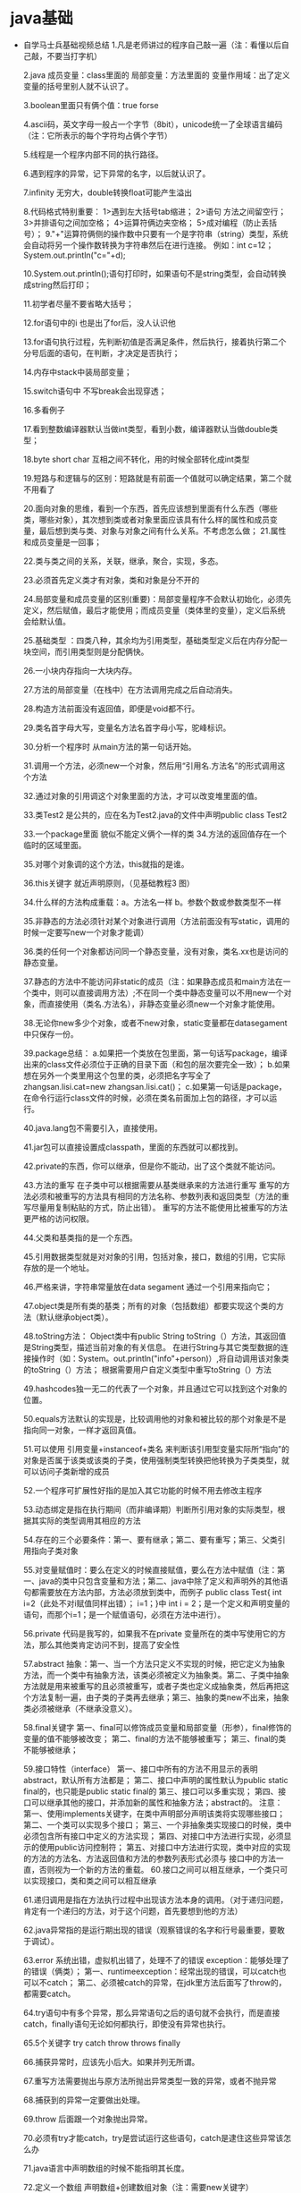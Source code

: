 * java基础
  + 自学马士兵基础视频总结
    1.凡是老师讲过的程序自己敲一遍（注：看懂以后自己敲，不要当打字机）

    2.java 成员变量：class里面的  局部变量：方法里面的
    变量作用域：出了定义变量的括号里别人就不认识了。

    3.boolean里面只有俩个值：true forse

    4.ascii码，英文字母一般占一个字节（8bit），unicode统一了全球语言编码（注：它所表示的每个字符均占俩个字节）

    5.线程是一个程序内部不同的执行路径。

    6.遇到程序的异常，记下异常的名字，以后就认识了。

    7.infinity 无穷大，double转换float可能产生溢出

    8.代码格式特别重要：
        1>遇到左大括号tab缩进；
        2>语句 方法之间留空行；
        3>并排语句之间加空格；
        4>运算符俩边夹空格；
        5>成对编程（防止丢括号）；
    9."+"运算符俩侧的操作数中只要有一个是字符串（string）类型，系统会自动将另一个操作数转换为字符串然后在进行连接。
        例如：int c=12；
            System.out.println("c="+d);

    10.System.out.println();语句打印时，如果语句不是string类型，会自动转换成string然后打印；

    11.初学者尽量不要省略大括号；

    12.for语句中的i 也是出了for后，没人认识他

    13.for语句执行过程，先判断初值是否满足条件，然后执行，接着执行第二个分号后面的语句，在判断，才决定是否执行；

    14.内存中stack中装局部变量；

    15.switch语句中 不写break会出现穿透；

    16.多看例子

    17.看到整数编译器默认当做int类型，看到小数，编译器默认当做double类型；

    18.byte short char 互相之间不转化，用的时候全部转化成int类型

    19.短路与和逻辑与的区别：短路就是有前面一个值就可以确定结果，第二个就不用看了

    20.面向对象的思维，看到一个东西，首先应该想到里面有什么东西（哪些类，哪些对象），其次想到类或者对象里面应该具有什么样的属性和成员变量，最后想到类与类、对象与对象之间有什么关系。不考虑怎么做；
    21.属性和成员变量是一回事；

    22.类与类之间的关系，关联，继承，聚合，实现，多态。

    23.必须首先定义类才有对象，类和对象是分不开的

    24.局部变量和成员变量的区别(重要)：局部变量程序不会默认初始化，必须先定义，然后赋值，最后才能使用；而成员变量（类体里的变量），定义后系统会给默认值。

    25.基础类型 ：四类八种，其余均为引用类型，基础类型定义后在内存分配一块空间，而引用类型则是分配俩快。

    26.一小块内存指向一大块内存。

    27.方法的局部变量（在栈中）在方法调用完成之后自动消失。

    28.构造方法前面没有返回值，即便是void都不行。

    29.类名首字母大写，变量名方法名首字母小写，驼峰标识。

    30.分析一个程序时 从main方法的第一句话开始。

    31.调用一个方法，必须new一个对象，然后用“引用名.方法名”的形式调用这个方法

    32.通过对象的引用调这个对象里面的方法，才可以改变堆里面的值。

    33.类Test2 是公共的，应在名为Test2.java的文件中声明public class Test2

    33.一个package里面 貌似不能定义俩个一样的类
    34.方法的返回值存在一个临时的区域里面。

    35.对哪个对象调的这个方法，this就指的是谁。

    36.this关键字  就近声明原则，（见基础教程3 图）

    34.什么样的方法构成重载：a。方法名一样 b。参数个数或参数类型不一样

    35.非静态的方法必须针对某个对象进行调用（方法前面没有写static，调用的时候一定要写new一个对象才能调）

    36.类的任何一个对象都访问同一个静态变量，没有对象，类名.xx也是访问的静态变量。

    37.静态的方法中不能访问非static的成员（注：如果静态成员和main方法在一个类中，则可以直接调用方法）;不在同一个类中静态变量可以不用new一个对象，而直接使用（类名.方法名），非静态变量必须new一个对象才能使用。

    38.无论你new多少个对象，或者不new对象，static变量都在datasegament中只保存一份。

    39.package总结：
        a.如果把一个类放在包里面，第一句话写package，编译出来的class文件必须位于正确的目录下面（和包的层次要完全一致）；
        b.如果想在另外一个类里用这个包里的类，必须把名字写全了zhangsan.lisi.cat=new zhangsan.lisi.cat()；
        c.如果第一句话是package，在命令行运行class文件的时候，必须在类名前面加上包的路径，才可以运行。

    40.java.lang包不需要引入，直接使用。

    41.jar包可以直接设置成classpath，里面的东西就可以都找到。

    42.private的东西，你可以继承，但是你不能动，出了这个类就不能访问。

    43.方法的重写 在子类中可以根据需要从基类继承来的方法进行重写
            重写的方法必须和被重写的方法具有相同的方法名称、参数列表和返回类型（方法的重写尽量用复制粘贴的方式，防止出错）。
            重写的方法不能使用比被重写的方法更严格的访问权限。

    44.父类和基类指的是一个东西。

    45.引用数据类型就是对对象的引用，包括对象，接口，数组的引用，它实际存放的是一个地址。

    46.严格来讲，字符串常量放在data segament  通过一个引用来指向它；

    47.object类是所有类的基类；所有的对象（包括数组）都要实现这个类的方法（默认继承object类）。

    48.toString方法：
        Object类中有public String toString（）方法，其返回值是String类型，描述当前对象的有关信息。
        在进行String与其它类型数据的连接操作时（如：System。out.println("info"+person)）,将自动调用该对象类的toString（）方法；
        根据需要用户自定义类型中重写toString（）方法

    49.hashcodes独一无二的代表了一个对象，并且通过它可以找到这个对象的位置。

    50.equals方法默认的实现是，比较调用他的对象和被比较的那个对象是不是指向同一对象，一样才返回真值。

    51.可以使用  引用变量+instanceof+类名 来判断该引用型变量实际所“指向”的对象是否属于该类或该类的子类，使用强制类型转换把他转换为子类类型，就可以访问子类新增的成员

    52.一个程序可扩展性好指的是加入其它功能的时候不用去修改主程序

    53.动态绑定是指在执行期间（而非编译期）判断所引用对象的实际类型，根据其实际的类型调用其相应的方法

    54.存在的三个必要条件：第一、要有继承；第二、要有重写；第三、父类引用指向子类对象

    55.对变量赋值时：要么在定义的时候直接赋值，要么在方法中赋值（注：第一、java的类中只包含变量和方法；第二、java中除了定义和声明外的其他语句都需要放在方法内部，方法必须放到类中，而例子
    public class Test{ int i=2（此处不对i赋值同样出错）； i=1；}中 int i = 2；是一个定义和声明变量的语句，而那个i=1；是一个赋值语句，必须在方法中进行）。

    56.private 代码是我写的，如果我不在private 变量所在的类中写使用它的方法，那么其他类肯定访问不到，提高了安全性

    57.abstract 抽象：第一、当一个方法只定义不实现的时候，把它定义为抽象方法，而一个类中有抽象方法，该类必须被定义为抽象类。第二、子类中抽象方法就是用来被重写的且必须被重写，或者子类也定义成抽象类，然后再把这个方法复制一遍，由子类的子类再去继承；第三、抽象的类new不出来，抽象类必须被继承（不继承没意义）。

    58.final关键字
        第一、final可以修饰成员变量和局部变量（形参），final修饰的变量的值不能够被改变；
        第二、final的方法不能够被重写；
        第三、final的类不能够被继承；

    59.接口特性（interface）
        第一、接口中所有的方法不用显示的表明abstract，默认所有方法都是；
        第二、接口中声明的属性默认为public static final的，也只能是public static final的
        第三、接口可以多重实现；
        第四、接口可以继承其他的接口，并添加新的属性和抽象方法；abstract的。
            注意：
            第一、使用implements关键字，在类中声明部分声明该类将实现哪些接口；
            第二、一个类可以实现多个接口；
            第三、一个非抽象类实现接口的时候，类中必须包含所有接口中定义的方法实现；
            第四、对接口中方法进行实现，必须显示的使用public访问控制符；
            第五、对接口中方法进行实现，类中对应的实现的方法的方法名、方法返回值和方法的参数列表形式必须与              接口中的方法一直，否则视为一个新的方法的重载。
    60.接口之间可以相互继承，一个类只可以实现接口，类和类之间可以相互继承

    61.递归调用是指在方法执行过程中出现该方法本身的调用。（对于递归问题，肯定有一个递归的方法，对于这个问题，首先要想到他的方法）

    62.java异常指的是运行期出现的错误（观察错误的名字和行号最重要，要敢于调试）。

    63.error 系统出错，虚拟机出错了，处理不了的错误
        exception：能够处理了的错误（俩类）；
        第一、runtimeexception：经常出现的错误，可以catch也可以不catch；
        第二、必须被catch的异常，在jdk里方法后面写了throw的，都需要catch。

    64.try语句中有多个异常，那么异常语句之后的语句就不会执行，而是直接catch，finally语句无论如何都执行，即使没有异常也执行。

    65.5个关键字 try catch throw throws finally

    66.捕获异常时，应该先小后大。如果并列无所谓。

    67.重写方法需要抛出与原方法所抛出异常类型一致的异常，或者不抛异常

    68.捕获到的异常一定要做出处理。

    69.throw 后面跟一个对象抛出异常。

    70.必须有try才能catch，try是尝试运行这些语句，catch是逮住这些异常该怎么办

    71.java语言中声明数组的时候不能指明其长度。

    72.定义一个数组  声明数组+创建数组对象（注：需要new关键字）

    74.main方法中的string[] args 作用是打印出 java命令中的各个参数；

    75.搜索往往建立在已经排好顺序的基础之上。

    76.复制后的数组中数值发生改变，那么原来数组的值也会改变。

    77.经常打印一些东西，对调试程序非常有帮助

    78.变量的作用域规则告诉我们一个变量的有效范围，它在哪创建在哪销毁（也就是超出了作用域）（即生存周期结束）。变量的有效作用域从他的定义点开始，到和定义变量之前最临近的开括号配对的以一个闭括号。（注：解释了在for语句中，为什么可以重复定义变量而不发生冲突）

    79.windows下反斜杠（“\”）就是路径分隔符,而在linux下是（“/”）,sparater常量，在windows中代表反斜杠，在linux中代表正斜杠，为了跨平台使用。（注意：实际中你只要写正斜杠，无论在windows还是linux中都可以使用）

    80.java.io.file 代表系统中逻辑上的文件即能看到的那些东西，而不是物理上的文件（磁盘空间中的数据）。

    81.String类型代表不可变的字符序列。

    82.容器：1（图） 1类 3知识点 6接口

    83.重写equals方法必须重写hashcode方法，当类里面这个对象当做索引的时候会用到hashcode（）方法。俩个对象互相equals（），俩个对象必须互相hashcode（）。

    84.hashcode做键的时候，索引一样那么索引到的对象必须一样。

    85.instanceof关键字，用来测试其左边的对象是否是右边类的一个实例

    86.set list map 数组 jdk只提供了这几种容器

    87.Iterator（） 就是一个统一的遍历collection里面所有元素的方法

    88.对public的一个总结：一个java源文件中最多只能有一个public类，当有一个public类是，源文件必须与之一致，否则无法编译，如果源文件中没有public类则文件名与类中没有一致性要求。至于main（）不是必须放在public类中才能运行。

    89.Iterator对象的remove（）方法是迭代过程中删除元素唯一的安全的方法。

    90.array读的快改的慢  linked改的快读的慢  hash介于俩者之间

    91.map类中存储的键-值对通过建来表示，所以键值不能重复，比较键值重复使用的是equals方法，但是该方法执行效率太低，多以要用hashcode方法，多以重写equals（）要重写hashcode（）。

    92.输入流输出流，都是站在程序的角度来说的（输入流： 读数据。输出：写数据）。
          输入流：将外部数据源转化为流，通过对流的读取，完成外部数据的读入；
        输出流：向流中写入数据，完成奖数据写入到对应的外部数据源中。

    93.java里面是unicode编码，一个字符是俩个字节。

    94.读：数据从文件（硬盘）到程序；
      写：数据从程序到文件；
      入：不建立新文件，从已有文件中读取；
      出：建立新文件，如果有新文件则覆盖掉；

    95。良好的编程习惯先写flush（），在写close（）（为了能在关闭之前保存数据）；

    96.系统能帮你建好文件（例如：**.txt），但是不能帮你建目录（如：d：/bak/**.txt）。

    97.java中使用键盘输入数据的方式：
        一、控制台输入：1. 主方法的形参；2、字节输入流；3、字符输入流；4、文本扫描类；
        二、对话框输入数据

    98.int float 占四个字节 long 8字节 double 八个字节 boolean 一个字节

    99.先写的先读，（队列）

    100.如果想对某一个对象序列化，必须实现serializable接口

    101.transient修饰的成员变量在序列化的时候不予考虑。

    102.线程是一个程序里面不同的执行路径。

    103.进程是一个静态的概念，一般说的进程在进行其实说的是线程在进行

    104.在哪个线程里调用sleep（），哪个线程就睡着了！！

    105.线程启动必须调用thread类里面的start（）；（注：直接调用run（）那叫做方法调用）

    106.能使用接口就不要使用继承。

    107.yield（）会让出cpu，但是只会让一次

    108.同一个线程对象可以用来启动俩个线程。

    109.一个对象中锁只有一把！

    110.当前被锁住的线程wait，停止住，等着，notify叫醒一个在当前对象wait的线程。

    111.网络编程的时候，server和client应该一起写，启动的时候要先启动server

    112.端口号，用来区分不同的应用程序，（俩个字节，最多有65536个端口号）

    113.ip地址，用来区分不同的机器。

    114.window可以独立显示，panel必须加在window中才能显示。frame是打开后其他还能执行，dialog类似于帮助窗口，打开后主程序就不能在动了。container是一种component，同时他也用来装component。

    115.事件和监听某件事的接口一一对应，实现某件事，那么监听某件事的类就得实现某一个对应接口。

    116.内部类可以非常方便的访问外部类的成员变量和成员方法，不需要或者不想被其他类访问时使用内部类。

    117.每次需要重画的时候自动调用paint方法（paint方法是container类的一个方法

    118.方法里面逻辑比较少，而且不经常变动，可以使用匿名类

    119.排序算法时间复杂度，背也得背下来，链表了之类的

    120.java编译出现的问题要自习看，javac编译默认是在当前目录下寻找。

    121.java -verbose 能看到使用了哪些类

    122.java try块中定义的变量在try块执行完后不再了，编译会报错，找不到变量（需要网上具体查一下try catch里面变量的生存周期）

    123. awt（abstract window tookit） java做的界面抽象了windows和linux的界面，可能图形界面是vc，vb开发的

    124. 所有的可以显示出来的图形元素都叫做componet

    125. panel必须放在windows中显示，不能独立的窗口显示出来

    126. 事件模型很重要
    127. 如果一个类中含有多个方法，一个方法中可以调用其他的方法，要执行一系列的方法，只要在这个方法中直接写其他的方法名，在其他地方new一个对象，调用这个方法即可
        #+BEGIN_SRC java
          package GUI;
          import java.awt.*;

          public class TestMultiFrame {
              public static void main(String args[]) {
              MyFrame6 f1 =
                  new MyFrame6(100,100,200,200,Color.BLUE);
              MyFrame6 f2 =
                  new MyFrame6(300,100,200,200,Color.YELLOW);
              MyFrame6 f3 =
                  new MyFrame6(100,300,200,200,Color.GREEN);
              MyFrame6 f4 =
                  new MyFrame6(300,300,200,200,Color.MAGENTA);
              }
          }




          class MyFrame6 extends Frame{
              static int id = 0;
              MyFrame6(int x,int y,int w,int h,Color color){ //可以在一个构造方法中直接调用这些其他的方法
              super("MyFrame " + (++id));
              setBackground(color);
              setLayout(null);
              setBounds(x,y,w,h);
              setVisible(true);
              }
          }
        #+END_SRC
    128. 碰到错误从第一个开始修改，因为可能后面错误是前面错误引起的

    129. 建议可以看一本书，tcp/ip详解

    130. 一个ipv4地址是四个字节，一共32位

    131. socket client端的插座，serversocket是server端的插座  严格意义来讲，udp中没有所谓的client和server

    132. ftp端口21 网络协议端口80 smtp端口25 邮件接收协议端口110（pop3）

    133. tcp端口和udp端口是分开的，每个都是65536个端口

    134. 异步连接效率更高，同步连接，需要等待处理，比如输入流的等待，比如accept的等待

    135. 分层好处 接口统一，写程序方便，煤一层单独房展，扩展性好；

    136. socket这一章中，注意long类型如何转成byte数组发出去，复习io一章节。

    137. io补充：
        FileReader是InputStreamReader(转换流)的子类,子类高级在于:自动使用系统默认编码(无法手动自定),如果文件是utf-8格式的,就必须手动指定编码,此时就必须用转换流了!!

    138. utf8比较省空间

    139. 处理流中，某个管道尽管是套接在其他管道外面，但是是直接操作文件中的数据

    140. 先写入的数据先读（第七讲 ByteArrayOutputStream）

    141. 如果实现一个对象的序列化，必须实现serializable，否则不能序列化，jdk帮你序列化，你自己不能控制如何序列化

    142. transient（透明的）修饰的成员变量，在序列化的时候不与考虑，意思是不会被序列化

    143. externalizable接口能让你自己定义如何实现序列化，这个接口是serializable的子接口

    144. 如果类中成员变量和方法中都定义个一个变量，会不会方法中的变量覆盖成员变量？

    145. 对于管道，如果一边使用循环不断的写出数据，另外一边也要不断的接受数据，看聊天第八节

    146. 每一个thread对象都是一个线程，只有通过thread的start方法启动的那才叫线程，不然就是方法调用。线程的创建分为俩步：第一步创建一个线程对象，然后new一个thread对象让他启动。

    147. 线程对象创建，实现接口 继承thread( 注：如果继承thread，在main中直接new这个对象，然后直接调用start方法，如果是实现了接口，还是的先new一个thread对象，然后才能启动线程)

    148. 能使用接口就不要从thread类继承，接口更加灵活

    149. 线程第二节  run（）方法中不能用throws抛出sleep（）中的异常，原因是，重写的方法不能抛出与被重写的方法不同的异常，run是重写了thread或者接口中的方法

    150. 同一个线程对象可以建立对个线程。

    151. 线程结束的问题到底是不是可以控制的，在第几个结束，cpu不是随机分配使用时间么，正好能在那个点上让主线程运行一下么？（实验发现，那个interrupt方法总是瞅到他要结束的那个方法sleep时候，偷偷上去一盆凉水就叫醒了，不能真正固定时间，是在拼人品）

    152. synchronized可以直接使用synchronized（this）{}表示锁定当前对象，也可以在一个方法中，表示调用这个方法的时候锁定当前对象
    153. 为什么要使用synchronized，个人理解，其实很简单，加入我们平时使用俩个方法去操作同一个对象，比如一个类里面，只有一个成员变量，然后一个方法，在main中new出来这个对象，我们使用俩次调用这个方法的语句，那么实际执行中，先执行前面的，再执行后面的；但是线程不一样，线程执行每个语句都是由cpu分配的，可能前一秒还是你执行，后面执行权就给了别人，那么同一个成员变量的变化就不由人控制了；所以，为了产生期望的结果，我们用一把大锁，谁先拿到，谁就可以一直执行到结束。
        #+BEGIN_SRC java
        例子：public class TestThread implements Runnable{
            Test t = new Test();//t是成员变量
            public static void main(String[] args){
                TestThread tt = new TestThread();
                Thread t1 = new Thread(t);
                Thread t2 = new Thread(t);//俩个线程使用了同一个线程对象，访问的也是同一个对象
                t1.setName("t1");
                t2.setName("t2");
                t1.start();
                t2.start();
            }
            void run(){
                t.add();       
            }
        }

        class Test{
            int num = 0;//公用变量
            public void add(){
                num++;
                Thread.sleep();
                System.out.println("你是第几个线程：" + num);
            }
        }



        public class TestThread implements Runnable{
            Test t = new Test();//t是成员变量
            public static void main(String[] args){
                TestThread tt = new TestThread();
                Thread t1 = new Thread(t);
                Thread t2 = new Thread(t);//俩个线程使用了同一个线程对象，访问的也是同一个对象
                t1.setName("t1");
                t2.setName("t2");
                t1.start();
                t2.start();
            }
            void run(){
                t.add();       
            }
        }

        class Test{
            int num = 0;//公用变量
            public synchronized void add(){
                //synchronized(this){
                    num++;
                    Thread.sleep();
                    System.out.println("你是第几个线程：" + num);
                //}
            }
        }
        #+END_SRC
    154. 对于线程的一个小认识，线程是一个程序的不同的执行路径（个人理解：执行路径其实就是代码顺序），我们以前使用的main方法其实就是一个线程，而且以前所有的都是只有一条执行路径，都是按照文档顺序，从头到尾；现在使用了线程我们就可以建立和main线程同时存在的多个线程（出现了根据run（）方法里面代码顺序执行的一个新的路径），并且可以执行main执行过得同样的代码，他们相互独立，各自走自己的路径，但是对于同一个对象，如果有公共变量，可能互相照成影响。

    155. 在线程同步第四节里面有一个面试题，线程锁定只是把当前对象加锁的那部分代码块锁定了，该对象可能还有其他的方法使用了加锁快内部的变量，其他线程访问不加锁的方法时候，还是按照正常代码执行。

    156. 同一个对象中可以有多个synchronized的代码快，但是每个对象只有一把锁，一个线程使用了锁，那么另一个线程就得等着这把锁使用完。

    157. 背写死锁，生产者，消费者

    158. wait（）和notify方法必须一起使用，wait让调用当前对象的线程停止，并且把锁交出来（sleep不交，这是一个巨大的区别），notify方法是叫醒当前对象的一个睡着的方法。

    159. 构造方法链：在任何情况下构造一个类的实例时，将会沿着继承连调用所有父类的构造方法，父类的构造方法在子类的构造方法之前调用

    160. 父类的构造方法不会传给子类，只能从之类的构造方法中用关键字super调用。如果一个类要扩展，最好提供一个无惨构造方法以避免编程错误。如果没有显示的调用，编译器讲把super（）当做构造方法的第一条语句

    161. 方法名和参数列表构成了方法签名  重载就是提供多余一个方法，这些方法具有相同的名字，但是签名不同；覆盖方法就是在子类中定义一个方法，该方法与父类中方法使用相同的签名，并且返回值类型也相同。

    162. 对象成员访问运算符（.）优先与类型转换运算符，使用括号保证在（.）运算之前转换。例如：（（circle）object）.getArea();

    163. 可见性递增  private none（if no modifier is used）, protected, public

    164. 使用引用变量调用实例方法时，变化所引用对象的实际类型在运行是决定使用该方法的哪个实现。访问数据域或静态方法是，引用变量所生命的类型在编译时决定使用哪个数据域或静态方法。这是调用实例方法与访问数据域或静态方法的主要不同。
    165. 可以覆盖一个实例方法，但是不能覆盖一个数据域（实例或静态的）或静态方法。如果子类中声明的数据域或静态方法与父类中的名字相同，父类中的将被隐藏，但是它依旧存在。这俩个数据域或静态方法是独立的。在子类中可以使用super关键字调用隐藏的数据域或静态方法，隐藏的域或方法也能通过父类类型的引用变量来访问。
        #+BEGIN_SRC java
        public class HidingDemo{
            public static void main(String[] args){
                A x = new B();

                //Acess instance data field i       
                System.out.println("(1) x.i is" + x.i);
                System.out.println("(2) (b)x.i is" + ((B)x).i);

                //access static data field j
                System.out.println("(3) x.j is" + x.j);
                System.out.println("(4) ((B)x).j is" + ((B)x).j);

                //Invoke static method m1
                System.out.println("(5) x.m1() is" + x.m1());
                System.out.println("(6) ((B)x).m1() is" + ((B)X).m1());

                //invoke instance method m2
                System.out.println("(7) x.m2() is" + x.m2());
                System.out.println("(8) x.m3() is" + x.m3());

            }
        }

        class A{
            public int i = 1;
            public static int j = 11;

            public statci String m1(){
                return "A's static m1";
            }

            public String m2(){
                return "A's instance m2";       
            }

            public String m3(){
                return "A's instance m3";
            }
        }

        class B extends A{
            public int i = 2;
            public static int j = 12;

            public static String m1(){
                return"B's static m1";       
            }

            public String m2(){
                return "B's instance m2";       
            }
        }
        #+END_SRC
        程序输出结果：
        （1） x.i is 1 //因为x的声明类型是A，所以x。i是1
          (2) (b)x.i is 2 //使用b类中的i需要强制转换成B
        (3) x.i is 11 //X的声明类型是A
        (4) ((b)x.j is 12 //使用B类中的j
        (5) x.m1 is A's static m1 //x声明为类A
        (6) ((B)x).m1 is B's static m1//（B）x的类型位B
        (7) x.m2() is B's instance m2 //x实际引用了B类的对象 调用b的m2方法
        (8) x.m3() is A's instance m3 //继承了A中的m3方法。 x。m3（）运行时调用B中的m3方法。

    166. 可以用final修饰符来指明一个类是终极的，不能成为父类。

    167. 如果局部变量和一个类属变量具有相同的名字，那么局部变量优先，同门类属变量将被隐藏。

    168. 包含抽象房哪个发的类必须声明为抽象类。抽象方法只有方法签名而没有实现。抽象方法是非静态的，子类继承一个抽象类，必须实现里面是所有的抽象方法。
        抽象类不能new出来，但是可以有构造方法，为了给子类调用。 允许定义没有抽象方法的抽象类，这种类仍然不能new，只是为了给子类实现。
        抽象类不能new但是可以作为数据类型，例如有一个B抽象类，不能new B但是可以写B[] object = new B[11]

    169动态绑定（详细参见深入理解多态）：当超类对象引用变量引用子类对象时，被引用对象的类型，而不是引用变量的类型决定了调用谁的成员方法，但是这个被调用的方法必须是在超类中定义过的。 或者是这个方法是子类重写了超类中的方法（有时候虽然子类没有重写父类的方法，但是确继承了最近父类的方法，调用的时候实际上还是由这个实际调用对象决定了调用哪个方法，它没有重写，就会调用紧跟着的上一个父类实现的那个方法（假设构成了一个继承链））
        动态绑定其实是java本身就有的一个机制，只要继承了，父类引用指向子类对象了，父类引用调用一个方法便会根据实际类型，由实际类型决定使用哪个实现，实际类型中有重写覆盖的调用重写的方法实现，没有重写则从最近父类开始找，直到找到第一个显示实现（重写）了父类所调用的这个方法，一直找到父类，没有则直接使用父类的实现。
        但是如果要实现跟父类不同的实现效果，那么就一定需要重写父类的方法，这样从运行结果看到了不同的效果，这可能才是真真一个方法，多种结果，即是我们说的多态。某种意义来讲，多态是在动态绑定基础上诞生的，多态不等于动态绑定。 
        个人理解：只要父类引用指向子类对象，那么就有了动态绑定，但如果需要同一个方法产生不同的行为，并且表现出来，才需要重写
    （如果强制把超类转换成子类的话，就可以调用子类中新添加而超类中没有的方法了）

    170.  抽象类和常规类一样具有数据和方法,但是不能用new操作做符创建它的实例.抽象方法只有方法签名而没有实现,他的实现由子类提供.包含抽象方法的类必须声明为抽象类

    171.  依赖与类的具体实例的变量或者方法应为实例变量或方法.一个变量如果被类中的所有实例共享,它应该声明为静态的。静态变量或方法可以从实例方法中调用，但是实例变量或方法不能从静态方法中调用。

    172. GUI类分三种，容器类，辅助类，组件类。使用jFrame创建一个框架，用来存放组件，每个JFrame中都包含一个内容窗格，每个窗格都是java.awt.container的一个实例。按钮之类的GUI组件都放在框架的内容窗格中。

    173. 在JFrame中的visible属性默认位false，所以要显示的话，必须使用setVisible（true），然而其他的JComponent的实例，例如jbutton和JLabel等，默认的visible属性都是true，使用setvisible（false）方法可以是他们不可见

    174. 可以使用ImageIcon icon = newImageIcon（“image/ttgif”）；创建一个图标对象，可以使用new button（icon），讲图标应用到button上面去。

    175. GUI组件不能被多个容器共享，，一个GUI组件只能一次在一个容器中出现。但是边界和固表是可以共享的。
        例如 p1.setBorder(p);  p2.setBorder(p);      btn.setIcon(icon); btn.setIcon(icon);

    176. 默认情况下，框架的布局是BorderLayout而penel的布局是FlowLayou

    177. 显示组件的时候，jvm会自动在本地为组件创建一个graphics对象，使用getGraphics（）方法可以得到该对象。可以使用该组件的graphics的方法在该组件上绘画
        想要得到graphics对象，必须确保该组件显示，只有在frame调用了setvisible（）方法后，所有的组件才会显示

    178. 创建一个file类实例并没有在机器上建立一个文件，不关文件存在与否，都可以创建任何文件名的file实例。使用exists（）方法检查文件是否存在
        使用java.io.PrintWriter pw = new java.io.PrintWriter(file)之后创建一个文件，如果文件已经存在，文件中当前内容被删除。
        new PrintWriter(String filename);  new PrintWriter(File file);

    179. 排序思想，
        选择排序：用每一个数和后面的所有数字比较，用一个专门的指针指向数组中的最大值，如果这个当前数与专门指针k指向的值不一致，说明不是最小值，就把这个最小值跟当前数交换。
        冒泡排序：每一个数跟后面所有数字比较，只要找到一个比当前数小的就交换位置，冒泡是在一直交换。选择排序是只跟最大数或者最小数字交换，具体看从大到小排序，还是从小到大排序。

    180. 在集合中，重复的意思是，俩个对象互相equals就算是重复。
        list和set是一个一个存，而map是一对一对存储，map的好处是，相当于你给一堆瓶子上贴标签，你不需要打开瓶子就知道它放的是什么。

    181. 抽象方法只能被public或者protected修饰

    182. 基本数据类型转换成String的方法，使用基本类型的包装类，调用toString(),或者使用toString("基本数据类型")；或者使用String类的valueOf（“基本数据类型”）；
        String类型转换成基本数据类型。使用基本数据类型的parseInt之类的方法。或者通过先转换成基本数据类型包装类，基本数据类型的valueOf(String str),然后调用intValue（）；方法转换成基本数据类型。
        String类中有其他类型转换成String类型的方法，但是没有String类型转换其他类型的方法。转换其他类型的方法都在各个包装类中，同时包装类中有转换String的方法。

    182. private到底能不能被继承：
        说白了，现在讨论的只是对“继承”这个词的意思了。。。。

            private属性会在子类创建对象的时候被分配内存
            private属性不能被子类对象访问

        这两句话既可以理解为被继承了，也可以理解为没被继承，就这么回事儿吧。。

    183. 即便是私有属性也会被继承，但是你不能动，不能碰。就像放在个黑匣子里，你知道有，但是你不能打开

    184. 调用方法的俩种方式：
        正常的，new 然后调用
        使用反射：加载类，实例化，方法调用
        //new E().d();

            //上面一个new E().d()相当于下面除了循环的那一部分，赶紧应该就是jdk默认new出来调用方法时候的内部加载机制。
            Class c = Class.forName("testExtends.E");
            E e = (E)c.newInstance();
            Method[] methods = c.getMethods();
            for(Method method:methods){
                //System.out.println(method.getName());
                if(method.getName().equals("d")){
                    method.invoke(e, null);
                }
            }

    185. java中的泛型（参数化类型）类似与方法中的形参。方法中的形参表示在方法中出现这个形参的地方，都跟调用这个方法传入的类型一致，而在类上定义的泛型，表示在这个类中所有出现这个泛型类型的地方，都与外部传入的类型一致。泛型会随着外部传入的类型不同而不同，但是形参类型是不会改变的。如果使用了泛型的类，new的时候没指定泛型，里面用到泛型类型的部分会被当做object类型.泛型接受的是类型，形参接受的是对象。

    186. 泛型的疑惑
        public <T> T loadById(Class cla, int id) {
            SqlSession sqlSession = null;
            T t = null;
            try{
                sqlSession = DB.getSession();
                //u = sqlSession.selectOne("com.sram.model.User.load", id);
                t = sqlSession.selectOne(cla.getName() + ".load", id);
            }finally{
                DB.close(sqlSession);
            }
            return t;
        }

        使用其他类调用方法loadById(User.class, 5);返回值为什么不需要强转就知道是User类型。是class默认变成class<T>，还是t得到一个对象时候还会得到它的类型。诡异

    187. 单例（shopping项目中，productManager.java）
        定义一个内部自己的对象，把自己的构造方法写成private的，不让别人new，弄一个静态初始化static{}，弄一个getInstance方法得到实例
    188.  重写equals方法
        + 为什么equals()方法要重写？
      判断两个对象在逻辑上是否相等，如根据类的成员变量来判断两个类的实例是否相等，而继承Object中的equals方法只能判断两个引用变量是否是同一个对象。这样我们往往需要重写equals()方法。我们向一个没有重复对象的集合中添加元素时，集合中存放的往往是对象，我们需要先判断集合中是否存在已知对象，这样就必须重写equals方法。
        + 怎样重写equals()方法？
          重写equals方法的要求：
          1. 自反性：对于任何非空引用x，x.equals(x)应该返回true。
          2. 对称性：对于任何引用x和y，如果x.equals(y)返回true，那么y.equals(x)也应该返回true。
          3. 传递性：对于任何引用x、y和z，如果x.equals(y)返回true，y.equals(z)返回true，那么x.equals(z)也应该返回true。
          4. 一致性：如果x和y引用的对象没有发生变化，那么反复调用x.equals(y)应该返回同样的结果。
          5. 非空性：对于任意非空引用x，x.equals(null)应该返回false。
            #+BEGIN_SRC java
              public boolean equals(Object obj) { 
                  if(this == obj) 
                      return false; 
                  if(obj == null) 
                      return false; 
                  if(getClass() != obj.getClass() ) 
                      return false; 
                  MyClass other = (MyClass)obj; 
                  if(str1 == null) { 
                      if(obj.str1 != null) { 
                            return false; 
                      } 
                  }else if (!str1.equals(other.str1) ) 
                          return false; 
                  } 
                  if(var1 != other.var1) 
                      return false; 
                  return true; 
              } 
            #+END_SRC
    189. 任何对象封装了对象产生的相关的逻辑，都可以叫做工厂方法
    190. 抽象工厂和普通工厂：普通工厂是用来扩展产品的，抽象工厂是扩展产品系列的j。普通工厂产生产品系列会出现工厂泛滥，抽象工厂产生产品时候也不方便。

    191. java模拟hibernate思路总结:
        可以分为俩大类:从界面到数据库的持久化，从数据库读取
        持久花的有save delete update，这些方法在反射中设计时，传入的参数应该时对象，因为需要对象中的数据。
        读取的有load list find等，这些只需要约定好名字即可，如果T在类上，可以不传参数，如果只是写在方法上，需要传递当前类。

    192. 使用反射createNewInstance("")和使用new 对象的方式都是new一个对象而已，有什么好处？
        今天终于发现，反射你传的参数是一个字符串，可以通过配置文件，参数，随便怎么传过来，实现动态new对象，但是如果普通new的方式，只能改变源代码

        *************************提高扩展性*************************************
    193. 程序员修炼之道第五章 墨忒尔法则：依赖减少，依赖我感觉就是一个类中出现其他类的数量，不要自己去主动请求，要别人灌输给你最好.
        函数中需要的东西，不要透过多层对象去拿，要什么就从最底层对象去拿，会更好.

    194. 系统高度可配置,不只是界面提示文本之类的可配置，数据库，中间件，界面分割都可配置
        我考虑的java的可配置地方：代码中会写死的字符串，比如异常提醒，之类的，但是类似动态sql的个人感觉不能配置，也不需要。实际应该问自己这个地方会不会去改变.
        类似帖子的分类，板块之流，这些东西不适合在配置文件中，应该配到数据库中，这些东西关联其他东西的外键，如果时配置文件改变可能会造成不匹配,还需要专门同步

    195. 时间耦合：钟表的滴答，滴总是在答之前,这就是时间耦合，考虑并发，滴答同时进行.线性编程，和并发编程，多多理解java的消费者模式

    196. 多多去考虑并发，当你为上午工作做准备，多少任务时可以并发进行的，通过并发，更好的提高效率。

    197. O()表示时间复杂度，比如O(n2)表示时间随着n的平方变化，在坐标中就是可以把横坐标看作时数据量，纵坐标看作时时间，横坐标变化，纵坐标就是按照它的平方变化
        算法和时间复杂度对应关系:
            O(n):简单循环、穷举查找、找数祖中最大值、生成校验和
            O(n2):嵌套循环
            O(lg(n)):二分法、二叉树
            O(nln(n)):分而治之、快速排序

    198. 当遇到使用枚举类型表示某种类型的各种变体时：例如使用1，2，3分别表示圆形、正方形、三角形之类的，通过switch执行具体的代码，这样的可以把这些图形都写成形状的子类更好。(程序员修炼之道39题)

    *****************************设计模式*************************************
    199. 拒绝不成熟的抽象和抽象本身一样重要，不要乱用抽象。

    200. 各个设计模式其实是相互包含渗透的，没有某一种写法就是固定的某种设计模式，比如工厂方法也设计了开放封闭原则等。

    201. 观察者模式和事件委托，观察者模式中接受者和通知者任然有较高耦合度，统治者是依赖接受者的，而且通知的方法也是固定的，与实际不符和。so在java中考虑使用反射模拟事件委托,在客户端向观察者注册事件,这样，耦合度会更低，统治者不必知道接受者，接受者也不认识统治者。

    202. 抽象工厂模式中：使用class.forName(""),forName中的参数必须是带有命名空间，必须是在包中，不能加载躶体类。

    203. 状态模式主要解决的是当控制一个对象状态转换的条件表达式过于复杂的情况，也就是if太多了的情况,把状态的判断逻辑转移到表示不同状态的一系列类当中，可以把复杂的判断逻辑简化。
* jsp_servlet
    1. servlet中一般不会去重写service方法，因为这个方法会默认帮我们调用doGet（）{}和doPost（）{}方法！以什么方式请求，就调用什么方法
    2. 什么时候是get方式：直接在地址栏中敲地址，使用的get方式
    3. 什么时候是post方式：在form表单中，点提交，而且form的method属性设置为post
    4. servlet是在服务器段运行的小程序（并不仅仅在web），我们需要一个在http服务器段运行的程序，大材小用了！service方法被容器调用（所有类型的服务器）。所以我们可以使用实现了servlet接口的httpservlet类，继承了这个类，就相当于也实现了这个接口
    5. j2ee里，在一个服务器里，只new一个servlet，init（）{}方法只执行一次
    6. destroy（）{}方法只有在整个application停止的时候才会被调用
    7. servletconfig ：初始化时候告诉servlet时候，告诉servlet你是怎么配起来的，保存着这个servlet的配置信息（web.xml）

    8. enumeration和interiter都是遍历集合用的，不过interater更加先进

    9. 200表示正常处理，404表示页面找不着，403禁止访问，500服务器内部错误。
    10. 再jsp的书中，在webapp中建立新的子目录，访问其中的文件，只要添加路径即可，并不需要像马氏兵第二将所说，需要必须有web_Inf文件夹，为什么？？
    我用的是html文件，难道是jsp文件才需要这个
    11. servlet中url-pattern永远以/开头，/是相对于url地址的webapps的根路径，
    12. cookie服务器可以向客户端写东西；只能是文本内容；客户端可以阻止服务器写入；只能拿自己webapps写入的东西；浏览器都有自己独一无二的编号session
    13. request：封装了客户端到服务器段的一系列请求，服务器用这个对象告诉servlet内容；response：服务器端发送给客户端的东西
    14. cookie分俩种，session-cookie相当于放到内存里，只要窗口不关闭它就存活，但是在文件中找不到，一旦窗口关闭就不存在了（注意：从一个窗口中，new一个新窗口，相当于原窗口的孩子，也可以看到父亲的窗口。）！另一种是写到文件中，persistent-cookie，关闭浏览器后还可以找到！
    15. 一个servlet或jsp设置的cookie能够被同一个目录中或者子路径下面的servlet或者jsp读到（注意：这里的路径指的是url）
    16. session和cookie的重要区别就是，cookie记录在客户端，而session记录在服务器端
    17. 服务器建立的session只能由同一个浏览器，或者其子窗口访问！
    18. ××××session的俩种实现方式：1. 通过cookie实现；2、通过url重写实现×××××
    19. 规则：
        如果浏览器支持cookie，创建session的时候，会把sessionid保存在cookie里
        如果不支持cookie，必须自己编程使用url重写分方式实现session
    20. response方法把cookie写到客户端，使用request拿到客户端的cookie 
        resquest.getCookies();//返回值为cookie数组
    21. 所有的class文件都在classes文件下面，但是url-pattern里面的路径可以随便写，它都能找到！对于cookie，能找到路径是他同级，或者子路径的cookie（意思就是说，创建cookie的哪个类，setcookies设置的路径，必须是showcookies的同级路径，或者是父路径）
    22. 访问页面创建的session会被写入到cookie中，如果禁止了cookie，那么每次访问页面都认为是新的访问，建立的sessionid各不相同
    23. session名字永远是string类型，值可以是任何类型
    24. cookie里面的东西，只有客户端才能访问；session里面的，每一个只能访问自己对应的；多个客户端都可以访问他
    25. 每一个webapplication的运行环境称为一个context
    26 、组建就是一系列的类综合在一起，对外提供服务！
    27. javabean俩种：
        狭义： sun规定的一系列标准，具有界面形式；
        广义：普通的java类，（要求：属性名字第一个字母都是小写，这个属性必须具有get（）和set（）方法，必须private类型）
        为什么要get set方法，面向对象原则是要隐藏细节，该封装的东西封装起来，不让别人访问！而get（），set（）就是为了让读和改私有属性。
    28. jsp具有一切servlet的特点，但是第一次访问需要先编译成servlet，所以会慢一点

    在myeclipse写servlet程序的时候需要引入tomcat中的servlet-api.jar文件，具体见视频*************
    mysql视频教程中提到如何在官网下载mysql-connector
    29. Directive叫做编译期间指令
    30. 编译期间的指令标记include，会在编译期间加入到jsp文件中，这样效率会更高，但是也有弊端，就是不能直接在路径后面传递参数。
    31. jsp标签中flush=true值得是另外一个网页赶快输出，一般默认都设置为true。
    31. 如果俩个标签直接没有内容，可以在标签后面的尖括号前加一个/表示结束 例如<jsp:include xxxxx />
    32. new java.until.Date().toLocalString（）转换成本地字符串
    33. forward和sendRedirect的区别（相当重要）
        其次、forward跳转后，俩个页面其实是一个request，而sendRedirect跳转后是俩个不同的request，所以不能传值。
    34. <%@include file="date.jsp" %>和<jsp:include page="date.jsp?aaa=action" flush="true" />，前者不能在jsp后面直接？跟参数（可以在地址栏中输入参数），而后面的可以直接跟，也可以地址栏中输入。
    35. html中的form表单也可以提交到jsp页面中，比如compute.html
    36. 在地址栏传参数时候，前面的链接是哪个，就传给哪个页面，33中，因为forward中，request是用的一个，所以跳转过去的页面也能得到！而sendredirect得不到
    37. javaBean中，type用来制定定义的类的类型，注意，不能使用裸体类，必须把bean放在classes文件里
    ******javaBean不需要在xml中配置,使用<jsp:useBean>的方式，在前面不需要引入.class文件********
    38. jsp简名教程  scope中作用域：从小到大 pagecontext request session application

    ——————————————————————————————————————————————————————————————————————————————————————————————
    <jsp:useBean id='u1' class="com.bjsxt.user" scope = "request">(注意，这里的包名即使引入了也不能省略)
    上面的等价于这样写<%  User user = (User)request.getAttrivute("u1");
                if(user = null){
                    request.setAttribute("u1", new User())

    }%>

    <jsp:setProperty property="name" name = "u1" value="zhangsan">
    等价于
    User user = (User)request.getAttrivute("u1");
    user.setName("zhangsan");
    -------------------------------------------------------------------------------------------------

    39. <jsp:setProperty property="name" name = "u1" value="zhangsan">在bean里面不一定要有name这个属性，只要有setName()这个方法就可以了。
    40. <jsp:setProperty property="*" name = "u1">自动根据表单进行匹配，提交过来的页面和bean中的属性相对应
    41. ×××马士兵第28讲，转码问题，如果前面使用了useBean，定义了id=u1，后面是否可以使用，u1.getName() or u1.setName()方法
    42. 使用转码的方式是从最根本上解决乱码的方法，前提你要知道原来的编码，和你要转换的编码！udp传输，原来编码是iso8859-1
        String s = request.getParameter("name");
        new String(s.getBytes("iso8859-1"),"gbk");
    43. 使用request.setCharacterEncoding("gbk");转码，如果是request方式提交过了就用request。同理
    44. 写出jsp常用内置对象，及其方法

    45. 
    -------------------------------------------------------------------------------------------------------
        ××××××××使用request.setCharacterEncoding和使用response.setContentType区别×××××××××
        request.setCharacterEncoding（）是设置从request中取得的值或从数据库中取出的值
        response.setContentType("text/xml;charset=GBK")是设置页面中为中文编码
        前者是设置动态文字（参数，数据库），后者设置页面静态文字

        response.setContentType指定 HTTP 响应的编码,同时指定了浏览器显示的编码.
        response.setCharacterEncoding设置HTTP 响应的编码,如果之前使用response.setContentType设置了编码格式,则使用response.setCharacterEncoding指定的编码格式覆盖之前的设置.
        与response.setContentType相同的是,调用此方法,必须在getWriter执行之前或者response被提交之前

    补充:
    问题1 ：从Jsp页面页面传递参数到Servlet显示中文乱码
    解决办法：

    如果是post 方法提交 则加入以下代码：
    request.setCharacterEncoding("GBK");//注意首先保证编码一至，jsp页面用什么编码在此就用什么编码(GBK/GB2312等)，此代码只对post提交方式有效
    response.setContentType("text/xml;charset=GBK")是设置页面中为中文编码
    备注：以上两行代码必须放在PrintWriterout=response.getWriter(); 之前
    get 方法提交
    如变量name 用
    String name = new String(request.getParameter("name").getBytes("ISO-8859-1"),"GBK");

    问题2：解决get方式提交乱码问题:

    修改tomcat server.xml 文件，加上红色部分代码

    <Connector port="8080" protocol="HTTP/1.1"
                  connectionTimeout="20000"
                  redirectPort="8443"
                  URIEncoding="GBK"/>

    备注：以上字符编码格式根据自己需要设定，只要保持一致即可

    -------------------------------------------------------------------------------------------------------------------------

    46. 对于javabean中page request session application范围的一些总结：
        page：相当于局部变量，只要页面发生跳转就没用了
        request：如果是foward跳转，那么对下一个页面request还是同一个，相当于还有效，如果是sendRddirect（）那么，下一个页面是一个新的request，无效
        session：只要在一个会话周期内有效，是子窗口，不关闭浏览器同一个id的session就是同一个，见session.jsp；

    47. PreparedStatement接口是Statement接口扩展出来的，如果需要重复执行某一个sql语句，使用PreparStatement效率高；

    48. 使用各种数据库是，入mysql和oracle，不使用myeclipse等工具，手动搭建webapps，记得要吧jdbc驱动器。例如mysqljdbc.jar或者oracle的classes12.jar放到tomcat的lib目录下.例如tomcat_8.0.8\common\lib

    49. 对于HTML窗体中的文本框，文本区域，组合框（组合框就是可以多选的列表框，在select里加有multiple属性，就变成组合框了），列表框、复选框和单选按钮而言，可以随意制定value属性。对于文本域和文本区域，value属性制定在文本域和文本区域中显示的默认值、用户也可以输入新的值来替换他，对于组合框、列表框，复选框和单选按钮来说，value属性指定从getParameter和getParameterValues方法中返回的值。如果没有位组合框或者列表框value属性指定值，它返回从组合框或列表框中选定的字符；如果没有位单选按钮或这复选框的value属性指定值，对于选定的单选按钮或者复选框返回字符串on、对于没有选定的返回null。

    50. 记得在classpath中添加j2ee的类库，因为sun只是提供了一系列的标准，谁实现了标准就用谁的、tomcat实现了标准、所以我们使用tomcat的servlet类库，calsspath环境变量就是指定了我们需要使用到的类库所存放的路径。我们需要吧tomcat_8.0.8\common\lib\servlet_api.jar包放到lib目录下。

    51. form表单提交的时候，不管是post还是get方式，都会把表单中的信息打包成为。类似href中xxx.html?username = xxx & password = xxx;区别是一个隐藏参数，一个显示参数。

    52. 在ubuntu下，使用myeclipse开发jsp项目，如果有表单，action就不能在用？添加参数了，否者提交页面通过request访问不到该参数。

    53. <!--  特别注意，使用xxx? op=xxx传递参数时候，op和等号直接，还有等号和参数之间不能有空格，否则会出错，切记-->
          <a href = "<%=request.getContextPath()%>/user?op=startUser&id=<%=u.getId()%>" >停用</a>

    54. request也可以得到form表单中select的值，只需要在select标签中加入name属性即可，option加不加value都可以得到选择的值，如果是多选需要加入multiple

    55. 分页的设计思路，首先肯定是有一个页码对象。里面包含记录总条数，总页数，页码，数据（数据是放在集合中，集合又放在pager中），每页显示条数。
        如果一个页面用到了分页，那么上一页，下一页，以及通过页码改变时，传回去的数据，必须与第一次访问这个页面时，那个servlet方法所包含的数据一致。
        所以如果一个servlet传给一个jsp页面一个页码对象，那么这个servlet得到的与分页相关的信息也必须一并传给jsp页面，以便回调的时候，继续使用这些数据。

    分页自己的小技巧：   
        分页合不合逻辑可以用句子来尝试念，比如请销假系统中，查找结果，查找条件是：我要找‘状态’是‘请假’的学生记录，那么它会通过form表单传一个condition是状态，keyword是请假的俩个参数给servlet，然后servlet通过list打包一个page对象，第一次访问默认返回第一页的信息，servlet得到从list返回的page对象，然后它将这个page对象给了searchresult页面。如果光是给一个page对象，在searchresult.jsp页面中如果修改页码的话，会出问题的。如果不会解决我们可以这样试着读一下，比如我要显示第二页，读作：我要显示‘状态’是‘请假’的学生的第二页的记录。servlet知道你是要显示第二页，但是它怎么知道你要显示第二页的什么呢，所以你必须把‘状态’和‘请假’俩个字符串传过去即condition和keyword传过去。（get方式不支持汉字，第一次通过表单传过去的汉字已经转换了，我们直接使用转换的结果）。

    56. form表单，如果使用get方式，action后面路径中？后面的参数不会被识别，如果get方式要使用参数，可以使用表单域，使用post方式随意。

    57. 使用project视图 deployment部署的意思。
    58. php和jsp的最大区别：php（小刀）做半年和3年没区别，jsp（菜刀）发展空间更大。

    59. 静态变量不能序列化
* java解惑
    1. 判断是否为奇偶数用 (i & 1) != 0 效果最好。
    2. 在需要精确答案的地方，要避免使用float和double；对于货币计算，要使用int、long、或BigDecimal。
    3. 当操作数很大时，千万要防止溢出，就算赋值对象很大，long l = 24 x 60 x 60 x 1000 x 1000;实际是int向上转型的结果 24Lx60x60x1000x1000 != 24x60x60x1000x1000;
    4. 在long类型的字面常量中一定要使用大写的L不要用小写的l(能区分1和l么？？);
    5. 负的十进制数可以明确的用“-”号标示出来，但是十六进制和八进制数最高位置位了就是负数。最好避免混合类型运算
    6. 较窄的整型转换为较宽整型规则:如果最初的数据类型是有符号的就执行符号扩展，如果是char不管他要被转成什么类型都执行0扩展。(int)(char)(byte)-1 == 65536  (byte)-1窄化类型8位都置位，byte到char拓宽，各位置位，插入无符号所以是65536，char到int补0，最后结果就是65536
        教训：如果通过观察不能判断一个程序是干啥的，那么可能结果就不是你想要的。
    7. 在单个表达式中不要对相同的变量赋值俩次。
    8. 混合类型会引起混乱，这一点在条件表达式中比任何地方都表现的更加明显。
        a、如果第二个操作数和第三个操作数具有相同的类型，那么就是表达式的类型；
        b、如果一个操作数是T，T表示byte、short、char，另一个操作数是int类型的常量表达式，其值可以用T表示，那么条件表达式类型就是T；
        c、否则对条件表达式进行二进制提升，条件表达式的类型就是第二个和第三个操作数提升后的类型。
    9. 复合赋值表达式自动将计算结果转换成左侧表达式的类型
        short x = 10;
        int i = 100;
        x += i; 等价于 x = (short)(x + i); //成立
        x = x + i //报错
        教训：请不要将复合操作作用于byte、short、char类型的变量。
    10. 与9相反，找到一种string不能强转的类型。（没有找到满足第二种情况的）
    11. 当前仅当“+”号俩边至少有一个操作数是字符串时才执行字符串连接操作，否则进行加法运算。
    12. 想要将一个char[]转换成字符串，需要调用String.valueOf(char[]);

    13. String a = "11" + "22"; String x = "22"; String b = "11" + x;  a == b?  答案是false，这里比较的是内存地址，如果都是string确实相等，但是这里是个变量，所以内存地址不同。
        教训:字符串比较用equals不用==;
            +号不论是做连接还是做加法都比==优先级高

    14. Java在编译程序之前会先将unicode编码转换成所表示的字符，例如System.out.println("a\u0022.length() + \u0022b".length()); //2
        等价于System.out.println("a".length() + "b".length());
        unicode编码在编译之前就会转化，而ascii和转义字符都是编译时候进行

    15. 在javadoc注释中应该使用html实体转义字符代替unicode字符。

    16. 想要打印俩行空格，可以写俩次println(),可以使用printf(%n%n),println('\n')或者println('\r\n')最后才考虑使用println('\u000A');

    17. 只有在需要插入其他任何方式无法表达的字符时才考虑使用unicode，否则应该避免使用它们。

    18. 每当一个byte序列要转换成一个string时，都在使用一个字符集(数字和字符的对应关系包)，不管是否显示的指定了他。如果想让程序的行为可以预知，应该显示指定编码iso-8859-1这个char和数字关系是一一对应的。

    19. 注释代码段最好使用单行注释，而不要使用块注释。

    21. 使用String的replace和replaceAll时候要注意，replace使用了普通字面量，而replaceAll使用的是正则表达式，而且后面一个参数是替代参数而不是普通字符串，需要差文档。

    22. 如果程序中有地方看起来很诡异，那么很可能就是错的。

    23. 首先、当心栅栏柱错误;其次、牢记switch 中每一个case都要加break;第三、要使用常用的惯用法和api，并且当你离开老路子的时候要查api以及相关文档;第四、char不是string，反而更像int。

    24. 应该避免混合类型比较，而且应该声明常量来替换魔幻数字。

    25. 注意j=j++和j++的区别，第一个j还是初始值，不要再单个表达式中对一个变量赋值超过一次。

    26. 如果用int做循环索引，条件是小余int类型表示的最大值，那么就会陷入死循环，因为在int最大值基础上加1，进去了int的最小值，仍然满足条件。解决方案可以使用long类型索引代替int，与int的最大值作比较。

    27. 移位运算，如果左边数是int类型，那么最多移动31位，如果左边数是long类型，那么只能移动63位。对于int类型左侧数字，例如2<<33，实际等价于2<<(33%32)即2<<1。没有任何一个移位长度能让int丢掉全部32位，
    或者让一个long丢掉全部的64位。

    28. 用一个float和double可以表示无穷大的数值(double i = 1.0/0.0 infinity)，对于float 加1不会产生效果的最小数量级是2的25次即3355432，对于double加1不会产生效果的是2的54次，这时候i==i+1是成立的
        将一个很小的浮点数加到一个很大的浮点数上时，不会改变大的浮点数的值。
        注：二进制浮点数只是对实际算数的一种近似。

    29. 任何浮点操作，只要一个或几个数为NaN,那么其结果就是NaN.  double i = 0.0/0.0 double i = Double.NaN  表达式i != i //true 

    47.   java中静态方法中不能访问非静态方法 和非静态变量，但是反过来可以。
        同 时再 继承和组合中做选择时，优先选择组合。

    49. java中小心循环初始化，循环初始化可能会使用静态变量中的缺省值

    50. instanceof被定义为 当左操作数为null时，返回值为false，  当instanceof俩个操作数都是类时，要求一个类必须是另一个类的子类.

    51. 不要在构造方法中调用重写的方法，否则同样会产生实例化循环，产生诡异的问题。

    52. 要么使用积极初始化，要么使用消极初始化，不要同时使用俩者。如果初始化一个域的时间和空间代价比较低，或者该域在程序的每一次执行中都需要用到，那么使用积极初始化是恰当的。如果代价比较高，或者盖宇在某些执行中并不会用到，那么惰性初始化会更好。
        优先使用积极初始化。
        
    55. 使用一个变量对实例的创建进行计数时，使用long而不要用int防止溢出
* 主流Java技术
 + 架构师既要了解主流技术，下层会了解实现细节，但不写
** web表示层
   + struts
   + springmvc
   + springflux
   + jsf
   + jax-rsf(rest)
** 持久层
   + ibatis
   + mybatis
   + hibernate
   + jpa
   + spring jdbc
** 消息
   + apache activemq
   + rabbitmq
   + rocketmq
   + kafka
** rpc
   + dubbo
   + spring cloud
